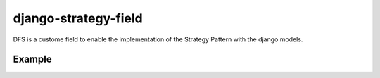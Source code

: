 =====================
django-strategy-field
=====================

DFS is a custome field to enable the implementation of the Strategy Pattern with
the django models.

Example
=======

.. code-block:: python
    class TransportRegistry(Registry)
        pass

    class AbstractStrategy(object):
        def __init__(self, context):
            self.context = context

        def send(self):
            raise NotImplementedError

    class EmailStrategy(AbstractTransport):
        def send(self):
            ...

    class SMSStrategy(AbstractTransport):
        def send(self):
            ...

    class Event(models.Model):
        sender = StrategyField()


    e = Event()
    e.sender = EmailStrategy
    e.save()

    e.sender.send()
